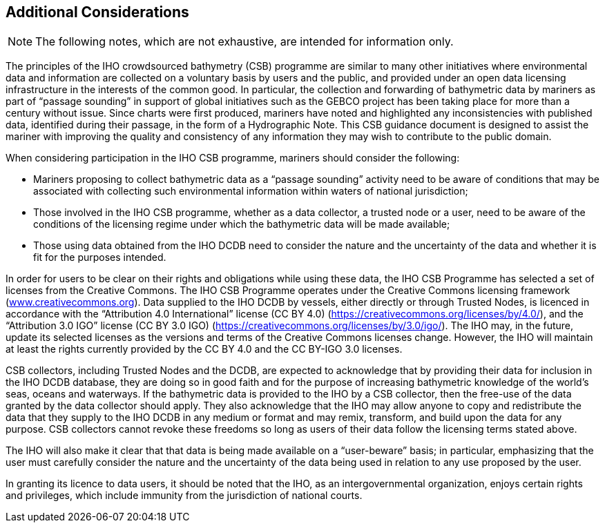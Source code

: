 
[[additional-considerations]]
== Additional Considerations

NOTE: The following notes, which are not exhaustive, are intended for information only.

The principles of the IHO crowdsourced bathymetry (CSB) programme are similar to many other initiatives where environmental data and information are collected on a voluntary basis by users and the public, and provided under an open data licensing infrastructure in the interests of the common good. In particular, the collection and forwarding of bathymetric data by mariners as part of "`passage sounding`" in support of global initiatives such as the GEBCO project has been taking place for more than a century without issue. Since charts were first produced, mariners have noted and highlighted any inconsistencies with published data, identified during their passage, in the form of a Hydrographic Note. This CSB guidance document is designed to assist the mariner with improving the quality and consistency of any information they may wish to contribute to the public domain.

When considering participation in the IHO CSB programme, mariners should consider the following:

* Mariners proposing to collect bathymetric data as a "`passage sounding`" activity need to be aware of conditions that may be associated with collecting such environmental information within waters of national jurisdiction;
* Those involved in the IHO CSB programme, whether as a data collector, a trusted node or a user, need to be aware of the conditions of the licensing regime under which the bathymetric data will be made available;
* Those using data obtained from the IHO DCDB need to consider the nature and the uncertainty of the data and whether it is fit for the purposes intended.

In order for users to be clear on their rights and obligations while using these data, the IHO CSB Programme has selected a set of licenses from the Creative Commons. The IHO CSB Programme operates under the Creative Commons licensing framework (link:http://www.creativecommons.org/[www.creativecommons.org]). Data supplied to the IHO DCDB by vessels, either directly or through Trusted Nodes, is licenced in accordance with the "`Attribution 4.0 International`" license (CC BY 4.0) (https://creativecommons.org/licenses/by/4.0/), and the "`Attribution 3.0 IGO`" license (CC BY 3.0 IGO) (https://creativecommons.org/licenses/by/3.0/igo/). The IHO may, in the future, update its selected licenses as the versions and terms of the Creative Commons licenses change. However, the IHO will maintain at least the rights currently provided by the CC BY 4.0 and the CC BY-IGO 3.0 licenses.

CSB collectors, including Trusted Nodes and the DCDB, are expected to acknowledge that by providing their data for inclusion in the IHO DCDB database, they are doing so in good faith and for the purpose of increasing bathymetric knowledge of the world's seas, oceans and waterways. If the bathymetric data is provided to the IHO by a CSB collector, then the free-use of the data granted by the data collector should
apply. They also acknowledge that the IHO may allow anyone to copy and redistribute the data that they supply to the IHO DCDB in any medium or format and may remix, transform, and build upon the data for any purpose. CSB collectors cannot revoke these freedoms so long as users of their data follow the licensing terms stated above.

The IHO will also make it clear that that data is being made available on a "`user-beware`" basis; in particular, emphasizing that the user must carefully consider the nature and the uncertainty of the data being used in relation to any use proposed by the user.

In granting its licence to data users, it should be noted that the IHO, as an intergovernmental organization, enjoys certain rights and privileges, which include immunity from the jurisdiction of national courts.